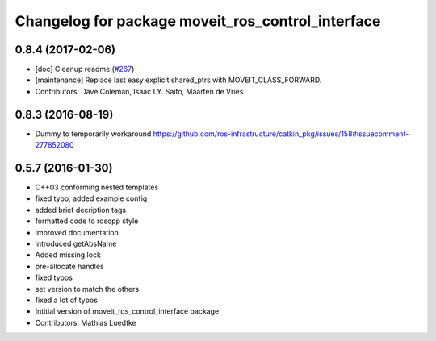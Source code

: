 ^^^^^^^^^^^^^^^^^^^^^^^^^^^^^^^^^^^^^^^^^^^^^^^^^^
Changelog for package moveit_ros_control_interface
^^^^^^^^^^^^^^^^^^^^^^^^^^^^^^^^^^^^^^^^^^^^^^^^^^

0.8.4 (2017-02-06)
------------------
* [doc] Cleanup readme (`#267 <https://github.com/ros-planning/moveit/issues/267>`_)
* [maintenance] Replace last easy explicit shared_ptrs with MOVEIT_CLASS_FORWARD.
* Contributors: Dave Coleman, Isaac I.Y. Saito, Maarten de Vries

0.8.3 (2016-08-19)
------------------
* Dummy to temporarily workaround https://github.com/ros-infrastructure/catkin_pkg/issues/158#issuecomment-277852080

0.5.7 (2016-01-30)
------------------
* C++03 conforming nested templates
* fixed typo, added example config
* added brief decription tags
* formatted code to roscpp style
* improved documentation
* introduced getAbsName
* Added missing lock
* pre-allocate handles
* fixed typos
* set version to match the others
* fixed a lot of typos
* Intitial version of moveit_ros_control_interface package
* Contributors: Mathias Luedtke
